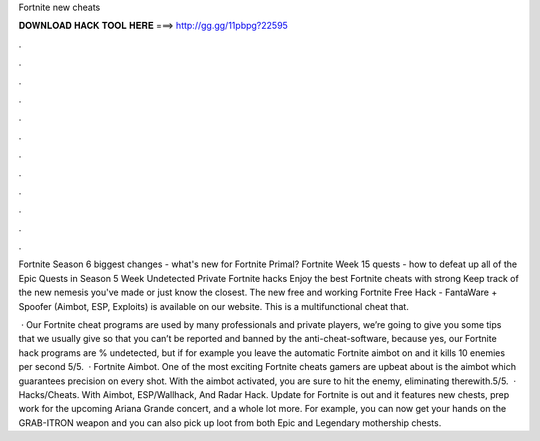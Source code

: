 Fortnite new cheats



𝐃𝐎𝐖𝐍𝐋𝐎𝐀𝐃 𝐇𝐀𝐂𝐊 𝐓𝐎𝐎𝐋 𝐇𝐄𝐑𝐄 ===> http://gg.gg/11pbpg?22595



.



.



.



.



.



.



.



.



.



.



.



.

Fortnite Season 6 biggest changes - what's new for Fortnite Primal? Fortnite Week 15 quests - how to defeat up all of the Epic Quests in Season 5 Week  Undetected Private Fortnite hacks Enjoy the best Fortnite cheats with strong Keep track of the new nemesis you've made or just know the closest. The new free and working Fortnite Free Hack - FantaWare + Spoofer (Aimbot, ESP, Exploits) is available on our website. This is a multifunctional cheat that.

 · Our Fortnite cheat programs are used by many professionals and private players, we’re going to give you some tips that we usually give so that you can’t be reported and banned by the anti-cheat-software, because yes, our Fortnite hack programs are % undetected, but if for example you leave the automatic Fortnite aimbot on and it kills 10 enemies per second 5/5.  · Fortnite Aimbot. One of the most exciting Fortnite cheats gamers are upbeat about is the aimbot which guarantees precision on every shot. With the aimbot activated, you are sure to hit the enemy, eliminating therewith.5/5.  · Hacks/Cheats. With Aimbot, ESP/Wallhack, And Radar Hack. Update for Fortnite is out and it features new chests, prep work for the upcoming Ariana Grande concert, and a whole lot more. For example, you can now get your hands on the GRAB-ITRON weapon and you can also pick up loot from both Epic and Legendary mothership chests.
